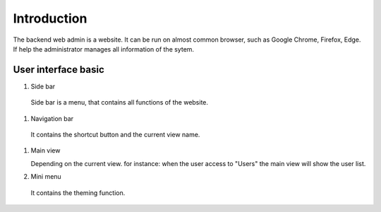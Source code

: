 ============
Introduction
============

The backend web admin is a website. It can be run on almost common browser, such as Google Chrome, Firefox, Edge. If help the administrator manages all information of the sytem.

User interface basic
----------------------

.. image:: ../Resources/Images/interface_basic.png
   :alt: interface_basic
   :scale: 50 %

#.   Side bar

    Side bar is a menu, that contains all functions of the website.

#.   Navigation bar

    It contains the shortcut button and the current view name.

#.  Main view

    Depending on the current view. for instance: when the user access to "Users" the main view will show the user list.

#.   Mini menu

    It contains the theming function.
